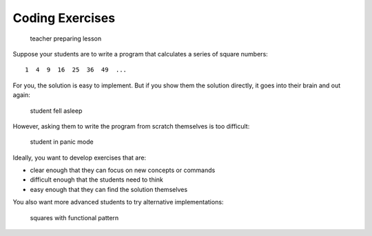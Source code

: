 Coding Exercises
----------------

.. figure:: images/teacher_coding_ex.png
   :alt: teacher preparing lesson

   teacher preparing lesson

Suppose your students are to write a program that calculates a series of
square numbers:

::

   1  4  9  16  25  36  49  ...

For you, the solution is easy to implement. But if you show them the
solution directly, it goes into their brain and out again:

.. figure:: images/code_complete_solution.png
   :alt: student fell asleep

   student fell asleep

However, asking them to write the program from scratch themselves is too
difficult:

.. figure:: images/code_empty_panic.png
   :alt: student in panic mode

   student in panic mode

Ideally, you want to develop exercises that are:

-  clear enough that they can focus on new concepts or commands
-  difficult enough that the students need to think
-  easy enough that they can find the solution themselves

You also want more advanced students to try alternative implementations:

.. figure:: images/code_alternatives.png
   :alt: squares with functional pattern

   squares with functional pattern
